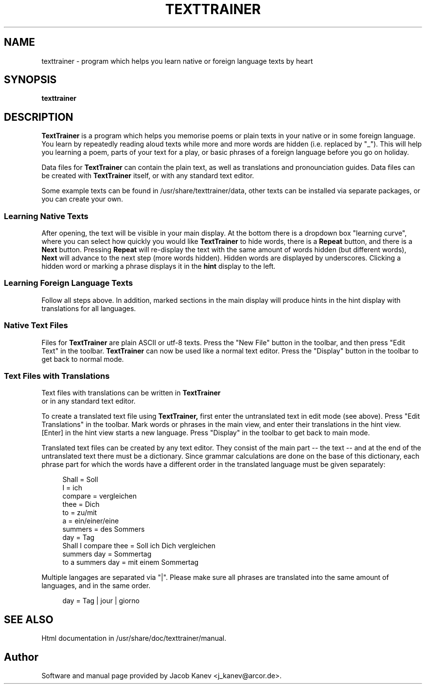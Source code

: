 .TH TEXTTRAINER 1

.SH NAME
texttrainer \- program which helps you learn native or foreign language texts by heart

.SH SYNOPSIS
.B texttrainer

.SH DESCRIPTION

.B TextTrainer
is a program which helps you memorise poems or plain texts in your native or in some foreign language. You learn by repeatedly reading aloud texts while more and more words are hidden (i.e. replaced by "_"). This will help you learning a poem, parts of your text for a play, or basic phrases of a foreign language before you go on holiday.

Data files for
.B TextTrainer
can contain the plain text, as well as translations and pronounciation guides. Data files can be created with
.B TextTrainer 
itself, or with any standard text editor.

Some example texts can be found in /usr/share/texttrainer/data, other texts can be installed via separate packages, or you can create your own.

.SS Learning Native Texts

After opening, the text will be visible in your main display. At the bottom there is a dropdown box "learning curve", where you can select how quickly you would like
.B TextTrainer 
to hide words, there is a
.B Repeat
button, and there is a
.B Next
button. Pressing
.B Repeat 
will re-display the text with the same amount of words hidden (but different words), 
.B Next 
will advance to the next step (more words hidden). Hidden words are displayed by underscores. Clicking a hidden word or marking a phrase displays it in the
.B hint 
display to the left.
.BR

.SS Learning Foreign Language Texts

Follow all steps above. In addition, marked sections in the main display will produce hints in the hint display with translations for all languages.

.SS Native Text Files

Files for
.B TextTrainer 
are plain ASCII or utf-8 texts. Press the "New File" button in the toolbar, and then press "Edit Text" in the toolbar.
.B TextTrainer 
can now be used like a normal text editor. Press the "Display" button in the toolbar to get back to normal mode.

.SS Text Files with Translations

Text files with translations can be written in 
.B TextTrainer
 or in any standard text editor.

To create a translated text file using
.B TextTrainer,
first enter the untranslated text in edit mode (see above). Press "Edit Translations" in the toolbar. Mark words or phrases in the main view, and enter their translations in the hint view. [Enter] in the hint view starts a new language. Press "Display" in the toolbar to get back to main mode.


Translated text files can be created by any text editor. They consist of the main part -- the text -- and at the end of the untranslated text there must be a dictionary. Since grammar calculations are done on the base of this dictionary, each phrase part for which the words have a different order in the translated language must be given separately:

.in +4
Shall = Soll
.br
I = ich
.br
compare = vergleichen
.br
thee = Dich
.br
to = zu/mit
.br
a = ein/einer/eine
.br
summers = des Sommers
.br
day = Tag
.br
Shall I compare thee = Soll ich Dich vergleichen
.br
summers day = Sommertag
.br
to a summers day = mit einem Sommertag
.in

Multiple langages are separated via "|". Please make sure all phrases are translated into the same amount of languages, and in the same order.

.in +4
day = Tag | jour | giorno
.in

.SH SEE ALSO

Html documentation in /usr/share/doc/texttrainer/manual.

.SH Author

Software and manual page provided by Jacob Kanev <j_kanev@arcor.de>.

